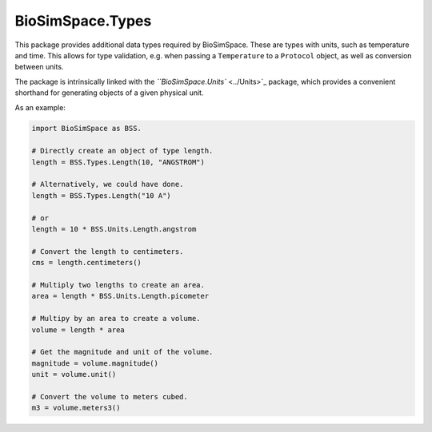 
BioSimSpace.Types
=================

This package provides additional data types required by BioSimSpace. These are
types with units, such as temperature and time. This allows for type validation,
e.g. when passing a ``Temperature`` to a ``Protocol`` object, as well as conversion
between units.

The package is intrinsically linked with the `\ ``BioSimSpace.Units`` <../Units>`_
package, which provides a convenient shorthand for generating objects of a
given physical unit.

As an example:

.. code-block:: python

   import BioSimSpace as BSS.

   # Directly create an object of type length.
   length = BSS.Types.Length(10, "ANGSTROM")

   # Alternatively, we could have done.
   length = BSS.Types.Length("10 A")

   # or
   length = 10 * BSS.Units.Length.angstrom

   # Convert the length to centimeters.
   cms = length.centimeters()

   # Multiply two lengths to create an area.
   area = length * BSS.Units.Length.picometer

   # Multipy by an area to create a volume.
   volume = length * area

   # Get the magnitude and unit of the volume.
   magnitude = volume.magnitude()
   unit = volume.unit()

   # Convert the volume to meters cubed.
   m3 = volume.meters3()
